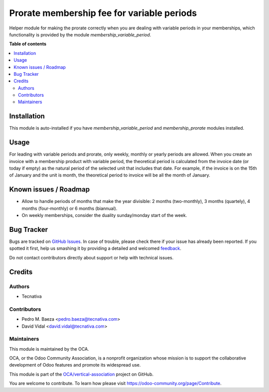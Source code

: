 ===========================================
Prorate membership fee for variable periods
===========================================

.. !!!!!!!!!!!!!!!!!!!!!!!!!!!!!!!!!!!!!!!!!!!!!!!!!!!!
   !! This file is generated by oca-gen-addon-readme !!
   !! changes will be overwritten.                   !!
   !!!!!!!!!!!!!!!!!!!!!!!!!!!!!!!!!!!!!!!!!!!!!!!!!!!!

.. |badge1| image:: https://img.shields.io/badge/maturity-Beta-yellow.png
    :target: https://odoo-community.org/page/development-status
    :alt: Beta
.. |badge2| image:: https://img.shields.io/badge/licence-AGPL--3-blue.png
    :target: http://www.gnu.org/licenses/agpl-3.0-standalone.html
    :alt: License: AGPL-3
.. |badge3| image:: https://img.shields.io/badge/github-OCA%2Fvertical--association-lightgray.png?logo=github
    :target: https://github.com/OCA/vertical-association/tree/11.0/membership_prorate_variable_period
    :alt: OCA/vertical-association
.. |badge4| image:: https://img.shields.io/badge/weblate-Translate%20me-F47D42.png
    :target: https://translation.odoo-community.org/projects/vertical-association-11-0/vertical-association-11-0-membership_prorate_variable_period
    :alt: Translate me on Weblate
.. |badge5| image:: https://img.shields.io/badge/runbot-Try%20me-875A7B.png
    :target: https://runbot.odoo-community.org/runbot/208/11.0
    :alt: Try me on Runbot

|badge1| |badge2| |badge3| |badge4| |badge5| 

Helper module for making the prorate correctly when you are dealing with
variable periods in your memberships, which functionality is provided by
the module *membership_variable_period*.

**Table of contents**

.. contents::
   :local:

Installation
============

This module is auto-installed if you have *membership_variable_period* and
*membership_prorate* modules installed.

Usage
=====

For leading with variable periods and prorate, only weekly, monthly or yearly
periods are allowed. When you create an invoice with a membership product
with variable period, the theoretical period is calculated from the invoice
date (or today if empty) as the natural period of the selected unit that
includes that date. For example, if the invoice is on the 15th of January
and the unit is month, the theoretical period to invoice will be all the month
of January.

Known issues / Roadmap
======================

* Allow to handle periods of months that make the year divisible: 2 months
  (two-monthly), 3 months (quartely), 4 months (four-monthly) or 6 months
  (biannual).
* On weekly memberships, consider the duality sunday/monday start of the week.

Bug Tracker
===========

Bugs are tracked on `GitHub Issues <https://github.com/OCA/vertical-association/issues>`_.
In case of trouble, please check there if your issue has already been reported.
If you spotted it first, help us smashing it by providing a detailed and welcomed
`feedback <https://github.com/OCA/vertical-association/issues/new?body=module:%20membership_prorate_variable_period%0Aversion:%2011.0%0A%0A**Steps%20to%20reproduce**%0A-%20...%0A%0A**Current%20behavior**%0A%0A**Expected%20behavior**>`_.

Do not contact contributors directly about support or help with technical issues.

Credits
=======

Authors
~~~~~~~

* Tecnativa

Contributors
~~~~~~~~~~~~

* Pedro M. Baeza <pedro.baeza@tecnativa.com>
* David Vidal <david.vidal@tecnativa.com>

Maintainers
~~~~~~~~~~~

This module is maintained by the OCA.

.. image:: https://odoo-community.org/logo.png
   :alt: Odoo Community Association
   :target: https://odoo-community.org

OCA, or the Odoo Community Association, is a nonprofit organization whose
mission is to support the collaborative development of Odoo features and
promote its widespread use.

This module is part of the `OCA/vertical-association <https://github.com/OCA/vertical-association/tree/11.0/membership_prorate_variable_period>`_ project on GitHub.

You are welcome to contribute. To learn how please visit https://odoo-community.org/page/Contribute.


